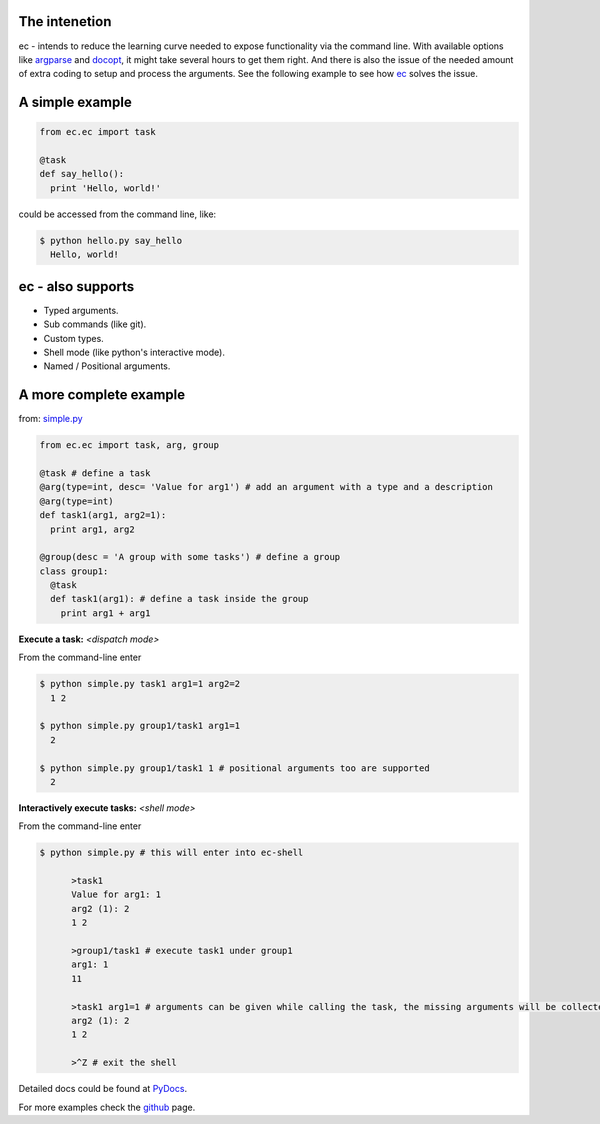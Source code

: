 The intenetion
---------------
ec - intends to reduce the learning curve needed to expose functionality via the command line. With available options like `argparse <https://pypi.python.org/pypi/argparse>`_ and `docopt <https://pypi.python.org/pypi/docopt>`_, it might take several hours to get them right. And there is also the issue of the needed amount of extra coding to setup and process the arguments. See the following example to see how `ec <https://pypi.python.org/pypi/ec>`_ solves the issue.

A simple example
----------------
.. code:: python
  
  from ec.ec import task
  
  @task
  def say_hello():
    print 'Hello, world!'
  
could be accessed from the command line, like:

.. code:: bash

  $ python hello.py say_hello
    Hello, world!
  
ec - also supports
------------------

* Typed arguments.

* Sub commands (like git).

* Custom types.

* Shell mode (like python's interactive mode).

* Named / Positional arguments.

A more complete example
-----------------------
from: `simple.py <https://github.com/Laufire/ec/blob/master/scripts/examples/simple.py>`_

.. code:: python
  
  from ec.ec import task, arg, group

  @task # define a task
  @arg(type=int, desc= 'Value for arg1') # add an argument with a type and a description
  @arg(type=int)
  def task1(arg1, arg2=1):
    print arg1, arg2

  @group(desc = 'A group with some tasks') # define a group
  class group1:
    @task
    def task1(arg1): # define a task inside the group
      print arg1 + arg1

**Execute a task:** *<dispatch mode>*

From the command-line enter

.. code:: bash

  $ python simple.py task1 arg1=1 arg2=2
    1 2
    
  $ python simple.py group1/task1 arg1=1
    2
    
  $ python simple.py group1/task1 1 # positional arguments too are supported
    2
    
**Interactively execute tasks:** *<shell mode>*

From the command-line enter

.. code:: bash

  $ python simple.py # this will enter into ec-shell
	
	>task1
	Value for arg1: 1
	arg2 (1): 2
	1 2
	
	>group1/task1 # execute task1 under group1
	arg1: 1
	11
	
	>task1 arg1=1 # arguments can be given while calling the task, the missing arguments will be collected from the user
	arg2 (1): 2
	1 2
	
	>^Z # exit the shell


Detailed docs could be found at `PyDocs <http://pythonhosted.org/ec/>`_.

For more examples check the `github <https://github.com/Laufire/ec/tree/master/scripts/examples>`_ page.
